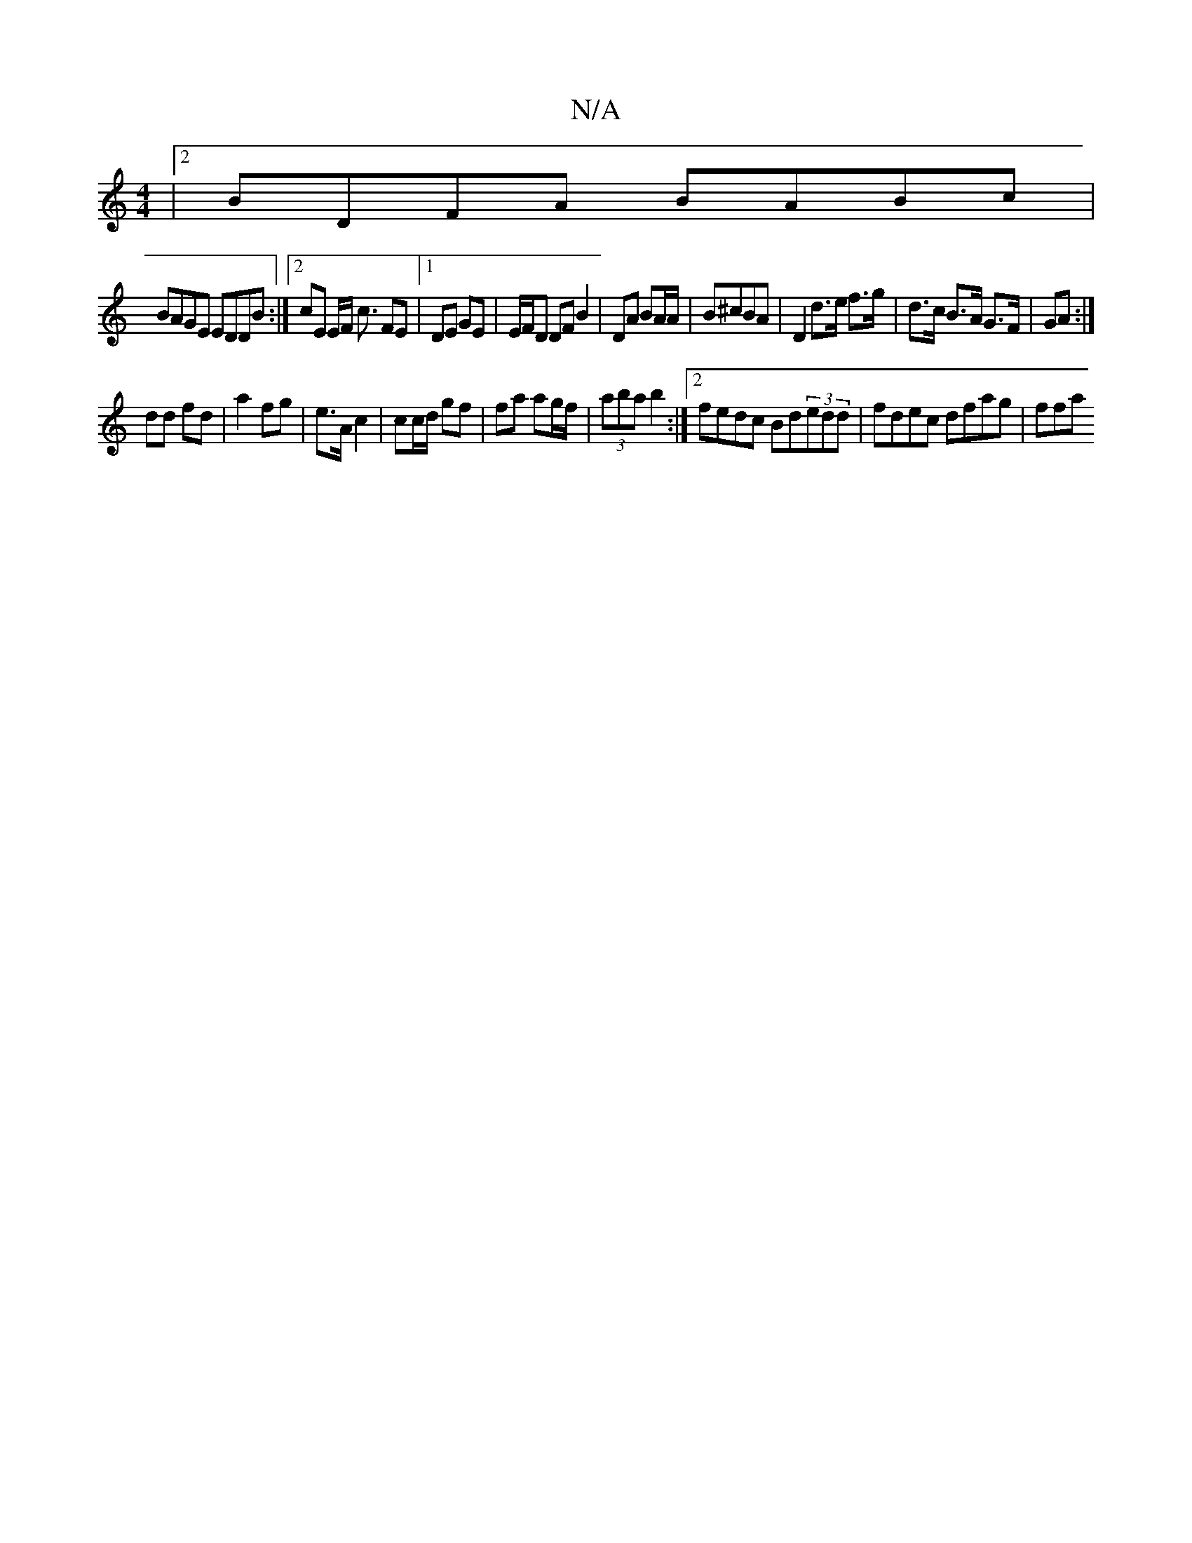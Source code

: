 X:1
T:N/A
M:4/4
R:N/A
K:Cmajor
|2 BDFA BABc|
BAGE EDDB :|2 cE E/F/ c3/ FE|1 DE GE | E/F/D DFB2|DA BA/A/ | B^cBA | D2 d>e f>g|d>c B>A G>F|GA :|
dd fd | a2 fg | e>A c2 | cc/d/ gf | fa ag/f/ | (3aba b2 :|2 fedc Bd(3edd | fdec dfag|ffa